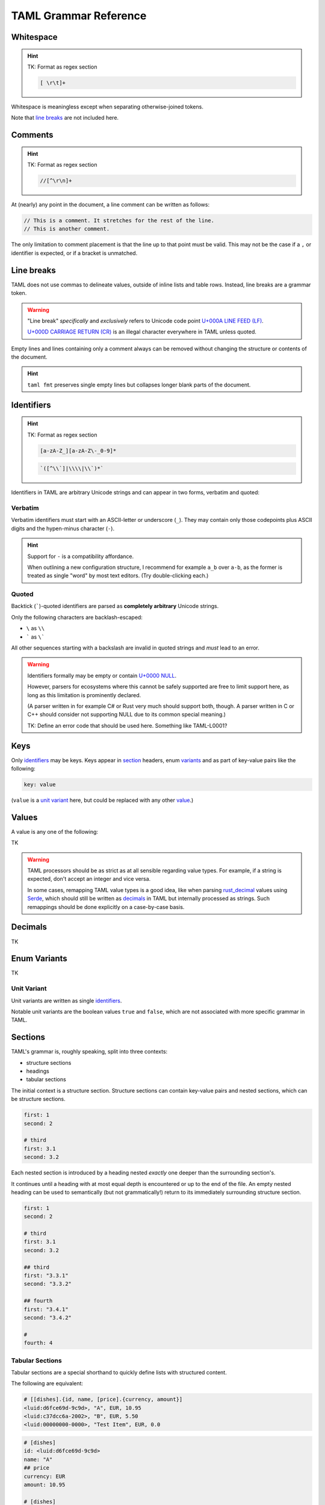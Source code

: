 TAML Grammar Reference
======================

Whitespace
----------

.. hint::

	TK: Format as regex section

	.. code-block:: regex

		[ \r\t]+

Whitespace is meaningless except when separating otherwise-joined tokens.

Note that `line breaks`_ are not included here.

Comments
--------

.. hint::

	TK: Format as regex section

	.. code-block:: regex

		//[^\r\n]+

At (nearly) any point in the document, a line comment can be written as follows:

.. code-block:: taml

	// This is a comment. It stretches for the rest of the line.
	// This is another comment.

The only limitation to comment placement is that the line up to that point must be valid.
This may not be the case if a ``,`` or identifier is expected, or if a bracket is unmatched.

Line breaks
-----------

TAML does not use commas to delineate values, outside of inline lists and table rows. Instead, line breaks are a grammar token.

.. warning::

	"Line break" *specifically* and *exclusively* refers to Unicode code point `U+000A LINE FEED (LF) <https://graphemica.com/000A>`_.

	`U+000D CARRIAGE RETURN (CR) <https://graphemica.com/000D>`_ is an illegal character everywhere in TAML unless quoted.

Empty lines and lines containing only a comment always can be removed without changing the structure or contents of the document.

.. hint::

	``taml fmt`` preserves single empty lines but collapses longer blank parts of the document.

Identifiers
-----------

.. hint::

	TK: Format as regex section

	.. code-block:: regex

		[a-zA-Z_][a-zA-Z\-_0-9]*

	.. code-block:: regex

		`([^\\`]|\\\\|\\`)*`

Identifiers in TAML are arbitrary Unicode strings and can appear in two forms, verbatim and quoted:

Verbatim
^^^^^^^^

Verbatim identifiers must start with an ASCII-letter or underscore (``_``). They may contain only those codepoints plus ASCII digits and the hypen-minus character (``-``).

.. hint::

	Support for ``-`` is a compatibility affordance.

	When outlining a new configuration structure, I recommend for example ``a_b`` over ``a-b``, as the former is treated as single "word" by most text editors. (Try double-clicking each.)

Quoted
^^^^^^

Backtick (`````)-quoted identifiers are parsed as **completely arbitrary** Unicode strings.

Only the following characters are backlash-escaped:

- ``\`` as ``\\``
- ````` as ``\```

All other sequences starting with a backslash are invalid in quoted strings and *must* lead to an error.

.. warning::

	Identifiers formally may be empty or contain `U+0000 NULL <https://graphemica.com/0000>`_.

	However, parsers for ecosystems where this cannot be safely supported are free to limit support here, as long as this limitation is prominently declared.

	(A parser written in for example C# or Rust very much should support both, though. A parser written in C or C++ should consider not supporting NULL due to its common special meaning.)

	TK: Define an error code that should be used here. Something like TAML-L0001?

Keys
----

Only identifiers_ may be keys. Keys appear in section_ headers, enum variants_ and as part of key-value pairs like the following:

.. code-block:: taml

	key: value

(``value`` is a `unit variant`_ here, but could be replaced with any other value_.)

.. _value:

Values
------

A value is any one of the following:

TK

.. warning::

	TAML processors should be as strict as at all sensible regarding value types.
	For example, if a string is expected, don't accept an integer and vice versa.

	In some cases, remapping TAML value types is a good idea, like when parsing `rust_decimal <https://crates.io/crates/rust-decimal>`_ values using `Serde <https://crates.io/crates/serde>`_, which should still be written as decimals_ in TAML but internally processed as strings. Such remappings should be done explicitly on a case-by-case basis.

Decimals
--------

TK

.. _variants:

Enum Variants
-------------

TK

Unit Variant
^^^^^^^^^^^^

Unit variants are written as single identifiers_.

Notable unit variants are the boolean values ``true`` and ``false``, which are not associated with more specific grammar in TAML.

.. _section:

Sections
--------

TAML's grammar is, roughly speaking, split into three contexts:

- structure sections
- headings
- tabular sections

The initial context is a structure section.
Structure sections can contain key-value pairs and nested sections, which can be structure sections.

.. code-block:: taml

	first: 1
	second: 2

	# third
	first: 3.1
	second: 3.2

Each nested section is introduced by a heading nested *exactly* one deeper than the surrounding section's.

It continues until a heading with at most equal depth is encountered or up to the end of the file. An empty nested heading can be used to semantically (but not grammatically!) return to its immediately surrounding structure section.

.. code-block:: taml

	first: 1
	second: 2

	# third
	first: 3.1
	second: 3.2

	## third
	first: "3.3.1"
	second: "3.3.2"

	## fourth
	first: "3.4.1"
	second: "3.4.2"

	#
	fourth: 4

Tabular Sections
^^^^^^^^^^^^^^^^

Tabular sections are a special shorthand to quickly define lists with structured content.

The following are equivalent:

.. code-block:: taml

	# [[dishes].{id, name, [price].{currency, amount}]
	<luid:d6fce69d-9c9d>, "A", EUR, 10.95
	<luid:c37dcc6a-2002>, "B", EUR, 5.50
	<luid:00000000-0000>, "Test Item", EUR, 0.0

.. code-block:: taml

	# [dishes]
	id: <luid:d6fce69d-9c9d>
	name: "A"
	## price
	currency: EUR
	amount: 10.95

	# [dishes]
	id: <luid:c37dcc6a-2002>
	name: "B"
	## price
	currency: EUR
	amount: 5.50

	# [dishes]
	id: <luid:00000000-0000>
	name: "Test Item"
	## price
	currency: EUR
	amount: 0.0

.. hint::

	As of right now, there is intentionally no way to define common values once per table.

	I haven't found a way to express this that both is intuitive and won't make copy/paste errors much more likely.
